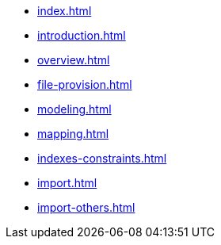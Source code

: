 * xref:index.adoc[]
* xref:introduction.adoc[]
* xref:overview.adoc[]
* xref:file-provision.adoc[]
* xref:modeling.adoc[]
* xref:mapping.adoc[]
* xref:indexes-constraints.adoc[]
* xref:import.adoc[]
* xref:import-others.adoc[]
